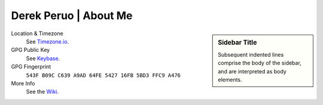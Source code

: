 Derek Peruo | About Me
======================

.. sidebar:: Sidebar Title

   Subsequent indented lines comprise the body of the sidebar, and are interpreted as body elements.

Location & Timezone
  See `Timezone.io <https://timezone.io/people/5ad9fb24692c6f23d94646eb>`_.

GPG Public Key
  See `Keybase <https://keybase.io/derekperuo>`_.

GPG Fingerprint
  ``543F B09C C639 A9AD 64FE 5427 16FB 5BD3 FFC9 A476``

More Info
  See the `Wiki <https://github.com/dperuo/about-me/wiki>`_.
